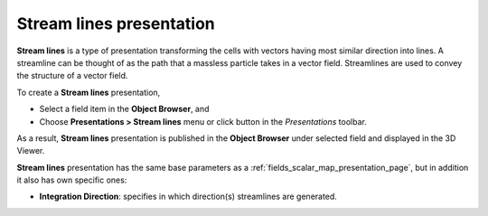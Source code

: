.. _fields_stream_lines_presentation_page:

*************************
Stream lines presentation
*************************

.. image:: images/image_stream_lines_prs.png
   :align: center

**Stream lines** is a type of presentation transforming the cells with vectors having most similar direction into lines.
A streamline can be thought of as the path that a massless particle takes in a vector field. Streamlines are used to
convey the structure of a vector field.

.. |img_stl| image:: images/image_stream_lines.png

To create a **Stream lines** presentation,

* Select a field item in the **Object Browser**, and
* Choose **Presentations > Stream lines** menu or click |img_stl| button in the *Presentations* toolbar.

As a result, **Stream lines** presentation is published in the **Object Browser** under selected field and displayed
in the 3D Viewer.

**Stream lines** presentation has the same base parameters as a :ref:`fields_scalar_map_presentation_page`,
but in addition it also has own specific ones:

* **Integration Direction**: specifies in which direction(s) streamlines are generated.
